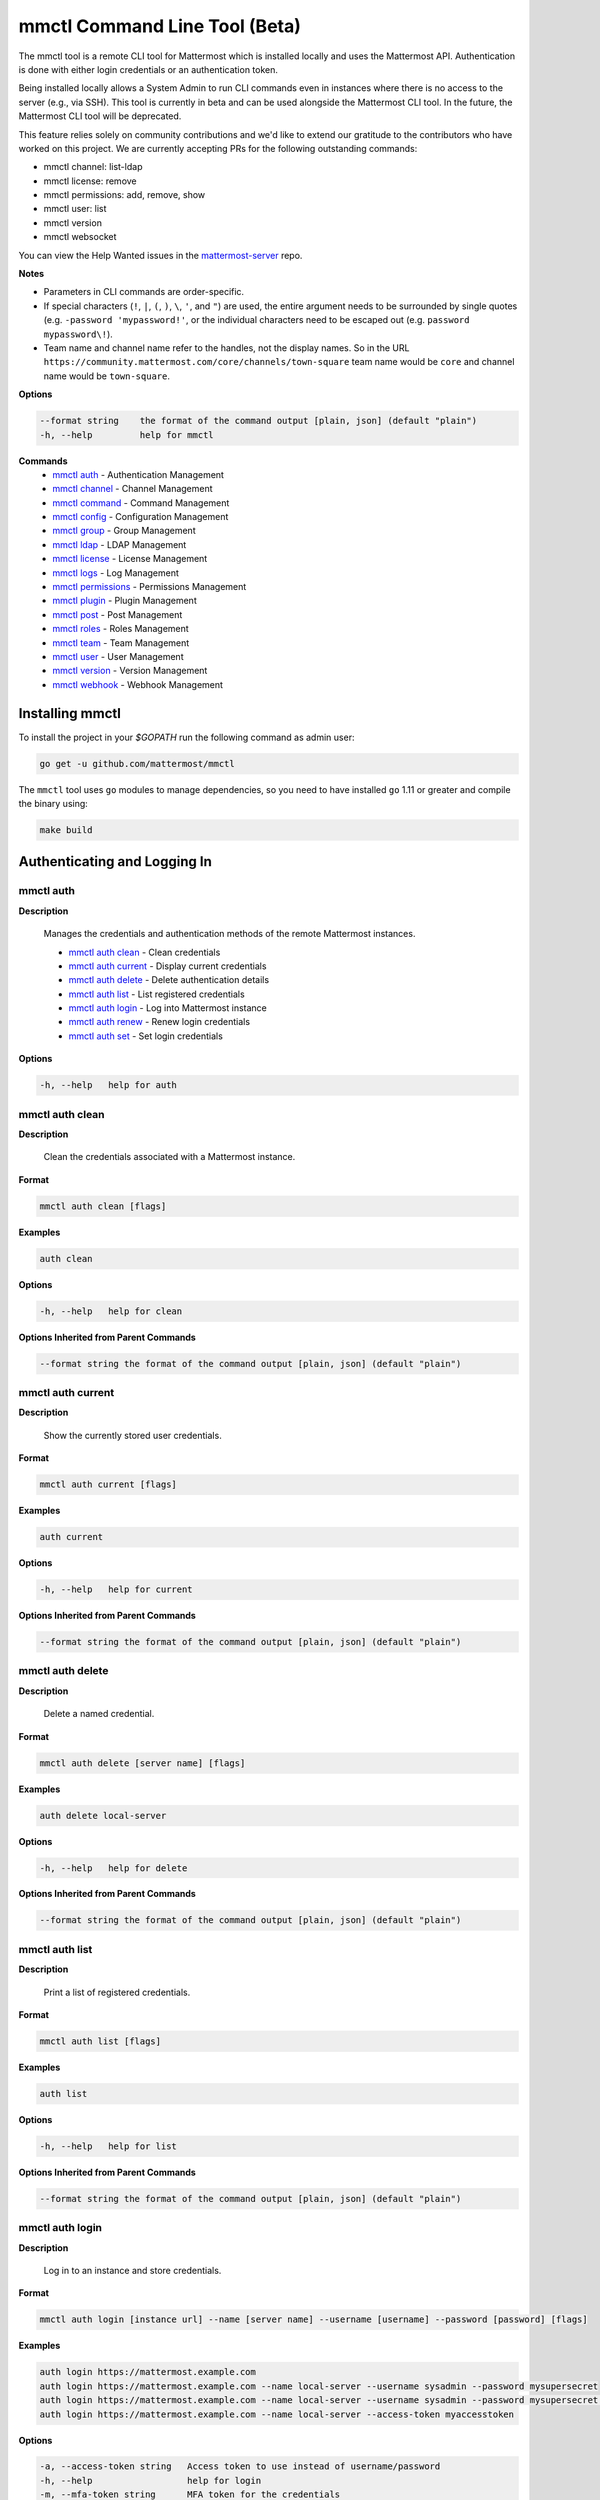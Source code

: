 mmctl Command Line Tool (Beta)
==============================

The mmctl tool is a remote CLI tool for Mattermost which is installed locally and uses the Mattermost API. Authentication
is done with either login credentials or an authentication token.

Being installed locally allows a System Admin to run CLI commands even in instances where there is no access to the
server (e.g., via SSH). This tool is currently in beta and can be used alongside the Mattermost CLI tool.
In the future, the Mattermost CLI tool will be deprecated.

This feature relies solely on community contributions and we'd like to extend our gratitude to the contributors who have
worked on this project. We are currently accepting PRs for the following outstanding commands:

- mmctl channel: list-ldap
- mmctl license: remove
- mmctl permissions: add, remove, show
- mmctl user: list
- mmctl version
- mmctl websocket

You can view the Help Wanted issues in the `mattermost-server <https://github.com/mattermost/mattermost-server/issues?utf8=%E2%9C%93&q=is%3Aissue+is%3Aopen+mmctl>`__ repo.


**Notes**

-  Parameters in CLI commands are order-specific.
-  If special characters (``!``, ``|``, ``(``, ``)``, ``\``, ``'``, and ``"``) are used, the entire argument needs to be surrounded by single quotes (e.g. ``-password 'mypassword!'``, or the individual characters need to be escaped out (e.g. ``password mypassword\!``).
- Team name and channel name refer to the handles, not the display names. So in the URL ``https://community.mattermost.com/core/channels/town-square`` team name would be ``core`` and channel name would be ``town-square``.


**Options**

.. code-block:: sh

       --format string    the format of the command output [plain, json] (default "plain")
       -h, --help         help for mmctl

**Commands**
   - `mmctl auth`_ - Authentication Management
   - `mmctl channel`_ - Channel Management
   - `mmctl command`_ - Command Management
   - `mmctl config`_ - Configuration Management
   - `mmctl group`_ - Group Management
   - `mmctl ldap`_ - LDAP Management
   - `mmctl license`_ - License Management
   - `mmctl logs`_ - Log Management
   - `mmctl permissions`_ - Permissions Management
   - `mmctl plugin`_ - Plugin Management
   - `mmctl post`_ - Post Management
   - `mmctl roles`_ - Roles Management
   - `mmctl team`_ - Team Management
   - `mmctl user`_ - User Management
   - `mmctl version`_ - Version Management
   - `mmctl webhook`_ - Webhook Management


Installing mmctl
----------------

To install the project in your `$GOPATH` run the following command as admin user:

.. code-block:: sh

   go get -u github.com/mattermost/mmctl

The ``mmctl`` tool uses ``go`` modules to manage dependencies, so you need to have installed
``go`` 1.11 or greater and compile the binary using:

.. code-block:: sh

  make build


Authenticating and Logging In
-----------------------------

mmctl auth
^^^^^^^^^^

**Description**

  Manages the credentials and authentication methods of the remote Mattermost instances.

  -  `mmctl auth clean`_ - Clean credentials
  -  `mmctl auth current`_ - Display current credentials
  -  `mmctl auth delete`_ - Delete authentication details
  -  `mmctl auth list`_ - List registered credentials
  -  `mmctl auth login`_ - Log into Mattermost instance
  -  `mmctl auth renew`_ - Renew login credentials
  -  `mmctl auth set`_ - Set login credentials

**Options**

.. code-block:: sh

  -h, --help   help for auth

mmctl auth clean
^^^^^^^^^^^^^^^^^

**Description**

  Clean the credentials associated with a Mattermost instance.

**Format**

.. code-block:: sh

   mmctl auth clean [flags]

**Examples**

.. code-block:: sh

   auth clean

**Options**

.. code-block:: sh

  -h, --help   help for clean

**Options Inherited from Parent Commands**

.. code-block:: sh

   --format string the format of the command output [plain, json] (default "plain")


mmctl auth current
^^^^^^^^^^^^^^^^^

**Description**

  Show the currently stored user credentials.

**Format**

.. code-block:: sh

   mmctl auth current [flags]

**Examples**

.. code-block:: sh

   auth current

**Options**

.. code-block:: sh

     -h, --help   help for current

**Options Inherited from Parent Commands**

.. code-block:: sh

   --format string the format of the command output [plain, json] (default "plain")


mmctl auth delete
^^^^^^^^^^^^^^^^^

**Description**

  Delete a named credential.

**Format**

.. code-block:: sh

   mmctl auth delete [server name] [flags]

**Examples**

.. code-block:: sh

   auth delete local-server

**Options**

.. code-block:: sh

     -h, --help   help for delete

**Options Inherited from Parent Commands**

.. code-block:: sh

   --format string the format of the command output [plain, json] (default "plain")

mmctl auth list
^^^^^^^^^^^^^^^^^

**Description**

  Print a list of registered credentials.

**Format**

.. code-block:: sh

   mmctl auth list [flags]

**Examples**

.. code-block:: sh

   auth list

**Options**

.. code-block:: sh

     -h, --help   help for list

**Options Inherited from Parent Commands**

.. code-block:: sh

   --format string the format of the command output [plain, json] (default "plain")

mmctl auth login
^^^^^^^^^^^^^^^^^

**Description**

  Log in to an instance and store credentials.

**Format**

.. code-block:: sh

   mmctl auth login [instance url] --name [server name] --username [username] --password [password] [flags]

**Examples**

.. code-block:: sh

  auth login https://mattermost.example.com
  auth login https://mattermost.example.com --name local-server --username sysadmin --password mysupersecret
  auth login https://mattermost.example.com --name local-server --username sysadmin --password mysupersecret --mfa-token 123456
  auth login https://mattermost.example.com --name local-server --access-token myaccesstoken

**Options**

.. code-block:: sh

  -a, --access-token string   Access token to use instead of username/password
  -h, --help                  help for login
  -m, --mfa-token string      MFA token for the credentials
  -n, --name string           Name for the credentials
  --no-activate               If present, it won't activate the credentials after login
  -p, --password string       Password for the credentials
  -u, --username string       Username for the credentials

**Options Inherited from Parent Commands**

.. code-block:: sh

   --format string the format of the command output [plain, json] (default "plain")

mmctl auth renew
^^^^^^^^^^^^^^^^^

**Description**

  Renew the credentials for a given server.

**Format**

.. code-block:: sh

   mmctl auth renew [flags]

**Examples**

.. code-block:: sh

   auth renew local-server

**Options**

.. code-block:: sh

  -a, --access-token string   Access token to use instead of username/password
  -h, --help                  help for renew
  -m, --mfa-token string      MFA token for the credentials
  -p, --password string       Password for the credentials

**Options Inherited from Parent Commands**

.. code-block:: sh

   --format string the format of the command output [plain, json] (default "plain")

mmctl auth set
^^^^^^^^^^^^^^^^^

**Description**

  Set credentials to use in the following commands.

**Format**

.. code-block:: sh

   mmctl auth set [server name] [flags]

**Examples**

.. code-block:: sh

   auth set local-server

**Options**

.. code-block:: sh

   -h, --help   help for set

**Options Inherited from Parent Commands**

.. code-block:: sh

   --format string the format of the command output [plain, json] (default "plain")


Authenticate to a server (e.g. >mmctl auth login https://test.mattermost.com), then enter your username and password
(and MFA token if MFA is enabled on the account).

Password

.. code-block:: sh

     $ mmctl auth login https://community.mattermost.com --name community --username my-username --password mysupersecret

The ``login`` command can also work interactively, so if you leave any required flag empty, ``mmctl`` will ask you for it interactively:

.. code-block:: sh

    $ mmctl auth login https://community.mattermost.com
    Connection name: community
    Username: my-username
    Password:

MFA

To log in with MFA, use the ``--mfa-token`` flag:

.. code-block:: sh

   $ mmctl auth login https://community.mattermost.com --name community --username my-username --password mysupersecret --mfa-token 123456

Access Tokens
^^^^^^^^^^^^^

You can generate and use a personal access token to authenticate with a server, instead of using username and password to log in:

.. code-block:: sh

   $ mmctl auth login https://community.mattermost.com --name community --access-token MY_ACCESS_TOKEN


Alternatively, you can log in to your Mattermost server with a username and password:

.. code-block:: sh

     $ mmctl auth login https://my-instance.example.com --name my-instance --username john.doe --password mysupersecret
     credentials for my-instance: john.doe@https://my-instance.example.com stored

We can check the currently stored credentials with:

.. code-block:: sh

    $ mmctl auth list

    | Active |        Name | Username |                     InstanceUrl |
    |--------|-------------|----------|---------------------------------|
    |      * | my-instance | john.doe | https://my-instance.example.com |


And now we can run commands normally:

.. code-block:: sh

   $ mmctl user search john.doe
   id: qykfw3t933y38k57ubct77iu9c
   username: john.doe
   nickname:
   position:
   first_name: John
   last_name: Doe
   email: john.doe@example.com
   auth_service:


Installing Shell Completions
^^^^^^^^^^^^^^^^^^^^^^^^^^

To install the shell completions for bash, add the following line to your ``~/.bashrc`` or ``~/.profile`` file:

.. code-block:: sh

  source <(mmctl completion bash)

For zsh, add the following line to your ``~/.zshrc`` file:

.. code-block:: sh

  source <(mmctl completion zsh)


mmctl channel
--------------

Commands for channel management.

  Child Commands
    -  `mmctl channel add`_ - Add a channel
    -  `mmctl channel archive`_ - Archive a channel
    -  `mmctl channel create`_ - Create a channel
    -  `mmctl channel list`_ - List all channels on specified teams
    -  `mmctl channel make_private`_ - Set a channel's type to "private"
    -  `mmctl channel remove`_ - Remove users from a channel
    -  `mmctl channel rename`_ - Rename a channel
    -  `mmctl channel restore`_ - Restore a channel from the archive
    -  `mmctl channel search`_ - Search a channel by name

**Options**

.. code-block:: sh

   -h, --help   help for channel

mmctl channel add
^^^^^^^^^^^^^^^^^

**Description**

  Add users to a channel. If adding multiple users, use a space-separated list.

**Format**

.. code-block:: sh

   mmctl channel add [channel] [users] [flags]

**Examples**

.. code-block:: sh

   channel add myteam:mychannel user@example.com username

**Options**

 .. code-block:: sh

  -h, --help   help for add

**Options Inherited from Parent Commands**

.. code-block:: sh

   --format string the format of the command output [plain, json] (default "plain")

mmctl channel archive
^^^^^^^^^^^^^^^^^^^^

**Description**

  Archive one or multiple channels along with all related information including posts from the database. Channels can be
  specified by ``[team]:[channel]`` (i.e., myteam:mychannel) or by channel ID).

**Format**

.. code-block:: sh

   mmctl channel archive [channels] [flags]

**Examples**

.. code-block:: sh

   channel archive myteam:mychannel

**Options**

.. code-block:: sh

   -h, --help   help for archive

**Options Inherited from Parent Commands**

.. code-block:: sh

    --format string   the format of the command output [plain, json] (default "plain")

mmctl channel create
^^^^^^^^^^^^^^^^^

**Description**

  Create a channel.

**Format**

.. code-block:: sh

   mmctl channel create [flags]

**Examples**

.. code-block:: sh

  channel create --team myteam --name mynewchannel --display_name "My New Channel"
  channel create --team myteam --name mynewprivatechannel --display_name "My New Private Channel" --private

**Options**

.. code-block:: sh

    --display_name string   Channel Display Name
    --header string         Channel header
    -h, --help              help for create
    --name string           Channel Name
    --private               Create a private channel
    --purpose string        Channel purpose
    --team string           Team name or ID

**Options Inherited from Parent Commands**

.. code-block:: sh

   --format string   the format of the command output [plain, json] (default "plain")

mmctl channel list
^^^^^^^^^^^^^^^^^

**Description**

  List all channels on specified teams. Archived channels are appended with '(archived)'.

**Format**

.. code-block:: sh

   mmctl channel list [teams] [flags]

**Examples**

.. code-block:: sh

  channel list myteam

**Options**

.. code-block:: sh

  -h, --help   help for list


**Options Inherited from Parent Commands**

.. code-block:: sh

   --format string   the format of the command output [plain, json] (default "plain")

mmctl channel make_private
^^^^^^^^^^^^^^^^^^^^^^^^^^

**Description**

   Set the type of a channel from public to private. Channel can be specified by ``[team]:[channel]`` (i.e., myteam:mychannel)
   or by channel ID.

**Format**

.. code-block:: sh

    mmctl channel make_private [channel] [flags]

**Examples**

.. code-block:: sh

    channel make_private myteam:mychannel

**Options**

.. code-block:: sh

  -h, --help   help for make_private

**Options Inherited from Parent Commands**

.. code-block:: sh

 --format string   the format of the command output [plain, json] (default "plain")


mmctl channel remove
^^^^^^^^^^^^^^^^^

**Description**

  Remove specified users from a channel.

**Format**

.. code-block:: sh

   mmctl channel remove [channel] [users] [flags]

**Examples**

.. code-block:: sh

  channel remove myteam:mychannel user@example.com username
  channel remove myteam:mychannel --all-users

**Options**

.. code-block:: sh

  --all-users   Remove all users from the indicated channel
  -h, --help    help for remove

**Options Inherited from Parent Commands**

.. code-block:: sh

    --format string   the format of the command output [plain, json] (default "plain")

mmctl channel rename
^^^^^^^^^^^^^^^^^^^

**Description**

  Rename a channel.

**Format**

.. code-block:: sh

   mmctl channel rename [flags]

**Examples**

.. code-block:: sh

   channel rename myteam:mychannel newchannelname --display_name "New Display Name"

**Options**

.. code-block:: sh

  --display_name string   Channel Display Name
  -h, --help              help for rename

**Options Inherited from Parent Commands**

.. code-block:: sh

    --format string   the format of the command output [plain, json] (default "plain")

mmctl channel restore
^^^^^^^^^^^^^^^^^^^^^

**Description**

  Restore a previously deleted channel. Channels can be specified by ``[team]:[channel]`` (e.g., myteam:mychannel) or by channel ID.

**Format**

.. code-block:: sh

   mmctl channel restore [channels] [flags]

**Examples**

.. code-block:: sh

   channel restore myteam:mychannel

**Options**

.. code-block:: sh

   -h, --help   help for restore

**Options Inherited from Parent Commands**

.. code-block:: sh

    --format string   the format of the command output [plain, json] (default "plain")


mmctl channel search
^^^^^^^^^^^^^^^^^^^^^

**Description**

  Search a channel by channel name. Channel can be specified by team (e.g., ``--team myTeam myChannel```) or by team ID.

**Format**

.. code-block:: sh

  mmctl channel search [channel]
  mmctl search --team [team] [channel] [flags]

**Examples**

.. code-block:: sh

  channel search myChannel
  channel search --team myTeam myChannel

**Options**

.. code-block:: sh

  -h, --help      help for search
  --team string   Team name or ID

**Options Inherited from Parent Commands**

.. code-block:: sh

    --format string   the format of the command output [plain, json] (default "plain")


mmctl command
-------------

Management of slash commands.

  Child Commands
    -  `mmctl command create`_ - Create a custom command
    -  `mmctl command delete`_ - Delete a specified slash command
    -  `mmctl command list`_ - List slash commands on specified teams
    -  `mmctl command modify`_ -
    -  `mmctl command move`_ -
    -  `mmctl command show`_ -


**Options**

.. code-block:: sh

    -h, --help      help for command

mmctl command create
^^^^^^^^^^^^^^^^^^^^

**Description**

  Create a custom slash command for the specified team.

**Format**

.. code-block:: sh

   mmctl command create [team] [flags]

**Examples**

.. code-block:: sh

   command create myteam --title MyCommand --description "My Command Description" --trigger-word mycommand --url http://localhost:8000/my-slash-handler --creator myusername --response-username my-bot-username --icon http://localhost:8000/my-slash-handler-bot-icon.png --autocomplete --post

**Options**

.. code-block:: sh

   --autocomplete               Show Command in autocomplete list
   --autocompleteDesc string    Short Command Description for autocomplete list
   --autocompleteHint string    Command Arguments displayed as help in autocomplete list
   --creator string             Command Creator's Username (required)
   --description string         Command Description
   -h, --help                   help for create
   --icon string                Command Icon URL
   --post                       Use POST method for Callback URL
   --response-username string   Command Response Username
   --title string               Command Title
   --trigger-word string        Command Trigger Word (required)
   --url string                 Command Callback URL (required)

**Options Inherited from Parent Commands**

.. code-block:: sh

   --format string   the format of the command output [plain, json] (default "plain")

mmctl command delete
^^^^^^^^^^^^^^^^^^^^

**Dscription**

  Delete a slash command. Commands can be specified by command ID.

**Format**

.. code-block:: sh

   mmctl command delete [flags]

**Examples**

.. code-block:: sh

  command delete commandID

**Options**

.. code-block:: sh

   -h, --help   help for delete

**Options Inherited from Parent Commands**

.. code-block:: sh

  --format string the format of the command output [plain, json] (default "plain")


mmctl command list
^^^^^^^^^^^^^^^^^^^^

**Description**

  List all commands on specified teams.

**Format**

.. code-block:: sh

  mmctl command list [flags]

**Examples**

.. code-block:: sh

 command list myteam

**Options**

.. code-block:: sh

   -h, --help   help for list

**Options Inherited from Parent Commands**

.. code-block:: sh

 --format string the format of the command output [plain, json] (default "plain")

mmctl command modify
^^^^^^^^^^^^^^^^^^^^

This command will be available in a future release.

mmctl command move
^^^^^^^^^^^^^^^^^^^^

This command will be available in a future release.

mmctl command show
^^^^^^^^^^^^^^^^^^^^

This command will be available in a future release.


mmctl config
------------

Configuration settings.

  Child Commands
    -  `mmctl config get`_ - Get the value of a configuration setting
    -  `mmctl config show`_ - Writes the server configuration to STDOUT

**Options**

.. code-block:: sh

   -h, --help   help for config

mmctl config get
^^^^^^^^^^^^^^^^^

**Description**

  Gets the value of a config setting by its name in dot notation.

**Format**

.. code-block:: sh

   mmctl config get [flags]

**Examples**

.. code-block:: sh

  config get SqlSettings.DriverName

**Options**

.. code-block:: sh

   -h, --help   help for get

**Options Inherited from Parent Commands**

.. code-block:: sh

   --format string   the format of the command output [plain, json] (default "plain")

mmctl config show
^^^^^^^^^^^^^^^^^

**Description**

  Prints the server configuration and writes to STDOUT in JSON format.

**Format**

.. code-block:: sh

      mmctl config show [flags]

**Examples**

.. code-block:: sh

     config show

**Options**

.. code-block:: sh

      -h, --help   help for show

**Options Inherited from Parent Commands**

.. code-block:: sh

      --format string   the format of the command output [plain, json] (default "plain")


mmctl group
-----------

Management of groups (channel and teams).

Child Commands
  -  `mmctl group channel`_ - Manage channel groups
  -  `mmctl group team`_ - Manage team groups
  -  `mmctl group list-ldap`_ - List LDAP groups


mmctl group channel
--------------------

Management of channel groups

Child Commands
  -  `mmctl group channel disable`_ - Disable group channel constrains
  -  `mmctl group channel enable`_ - Enable group channel constrains
  -  `mmctl group channel list`_ - List channel groups
  -  `mmctl group channel status`_ - Check group status

**Options**

.. code-block:: sh

      -h, --help   help for group

mmctl group channel disable
^^^^^^^^^^^^^^^^^^^^^^^^^

**Description**

  Disables group constrains in the specified channel.

**Format**

.. code-block:: sh

    mmctl group channel disable [team]:[channel] [flags]

**Examples**

.. code-block:: sh

    group channel disable myteam:mychannel

**Options**

.. code-block:: sh

    -h, --help   help for disable

**Options Inherited from Parent Commands**

.. code-block:: sh

    --format string   the format of the command output [plain, json] (default "plain")

mmctl group channel enable
^^^^^^^^^^^^^^^^^^^^^^^^^

**Description**

  Enables group constrains in the specified channel.

**Format**

.. code-block:: sh

   mmctl group channel enable [team]:[channel] [flags]

**Examples**

.. code-block:: sh

    group channel enable myteam:mychannel

**Options**

.. code-block:: sh

    -h, --help   help for enable

**Options Inherited from Parent Commands**

.. code-block:: sh

    --format string   the format of the command output [plain, json] (default "plain")

mmctl group channel list
^^^^^^^^^^^^^^^^^^^^^^^^^

**Description**

  List the groups associated with a channel.

**Format**

.. code-block:: sh

   mmctl group channel list [team]:[channel] [flags]

**Examples**

.. code-block:: sh

  group channel list myteam:mychannel

**Options**

.. code-block:: sh

    -h, --help   help for list

**Options Inherited from Parent Commands**

.. code-block:: sh

  --format string   the format of the command output [plain, json] (default "plain")

mmctl group channel status
^^^^^^^^^^^^^^^^^^^^^^^^^

**Description**

  Shows the group constrain status for the specified channel.

**Format**

.. code-block:: sh

     mmctl group channel status [team]:[channel] [flags]

**Examples**

.. code-block:: sh

     group channel status myteam:mychannel

**Options**

.. code-block:: sh

    -h, --help   help for status

**Options Inherited from Parent Commands**

.. code-block:: sh

    --format string   the format of the command output [plain, json] (default "plain")


mmctl group team
--------------------

Management of team groups.

Child Commands
  -  `mmctl group team disable`_ - Disable group team constrains
  -  `mmctl group team enable`_ - Enable group team constrains
  -  `mmctl group team list`_ - List team groups
  -  `mmctl group team status`_ - Check group constrain status

**Options**

.. code-block:: sh

      -h, --help   help for group

mmctl group team disable
^^^^^^^^^^^^^^^^^^^^^^^^^

**Description**

 Disables group constrains in the specified team.

**Format**

.. code-block:: sh

    mmctl group team disable [team] [flags]

**Examples**

.. code-block:: sh

    group team disable myteam

**Options**

.. code-block:: sh

    -h, --help   help for disable

**Options Inherited from Parent Commands**

.. code-block:: sh

    --format string   the format of the command output [plain, json] (default "plain")

mmctl group team enable
^^^^^^^^^^^^^^^^^^^^^^^^^

**Description**

  Enables group constrains in the specified team.

**Format**

.. code-block:: sh

   mmctl group team enable [team] [flags]

**Examples**

.. code-block:: sh

    group team enable myteam

**Options**

.. code-block:: sh

    -h, --help   help for enable

**Options Inherited from Parent Commands**

.. code-block:: sh

    --format string   the format of the command output [plain, json] (default "plain")

mmctl group team list
^^^^^^^^^^^^^^^^^^^^^^^^^

**Description**

 List the groups associated with a team.

**Format**

.. code-block:: sh

   mmctl group team list [team] [flags]

**Examples**

.. code-block:: sh

  group team list myteam

**Options**

.. code-block:: sh

    -h, --help   help for list

**Options Inherited from Parent Commands**

.. code-block:: sh

  --format string   the format of the command output [plain, json] (default "plain")

mmctl group team status
^^^^^^^^^^^^^^^^^^^^^^^^^

**Description**

 Shows the group constrain status for the specified team.

**Format**

.. code-block:: sh

     mmctl group team status [team] [flags]

**Examples**

.. code-block:: sh

     group channel status myteam

**Options**

.. code-block:: sh

    -h, --help   help for status

**Options Inherited from Parent Commands**

.. code-block:: sh

    --format string   the format of the command output [plain, json] (default "plain")


mmctl group list-ldap
^^^^^^^^^^^^^^^^^^^^

**Description**

  List LDAP groups.

**Format**

.. code-block:: sh

   mmctl group list-ldap [flags]

**Examples**

.. code-block:: sh

    group list-ldap

**Options**

.. code-block:: sh

    -h, --help   help for list-ldap

**Options Inherited from Parent Commands**

.. code-block:: sh

    --format string   the format of the command output [plain, json] (default "plain")

mmctl ldap
----------

LDAP related utilities.

**Options**

.. code-block:: sh

    -h, --help   help for ldap

mmctl ldap sync
^^^^^^^^^^^^^^^

**Description**

  Synchronize all LDAP users and groups now.

**Format**

.. code-block:: sh

   mmctl ldap sync [flags]

**Examples**

.. code-block:: sh

    ldap sync

**Options**

.. code-block:: sh

    -h, --help   help for sync

**Options Inherited from Parent Commands**

.. code-block:: sh

    --format string   the format of the command output [plain, json] (default "plain")


mmctl license
-------------

Licensing management commands.

Child Commands
  -  `mmctl license remove`_ - Remove current license
  -  `mmctl license upload`_ - Upload a new license

**Options**

.. code-block:: sh

  -h, --help   help for license

mmctl license remove
^^^^^^^^^^^^^^^^^^^^

**Description**

  Remove the current license and use Mattermost in Team Edition.

**Format**

.. code-block:: sh

     mmctl license remove [flags]

**Examples**

.. code-block:: sh

    license remove

**Options**

.. code-block:: sh

    -h, --help   help for remove

**Options Inherited from Parent Commands**

.. code-block:: sh

   --format string   the format of the command output [plain, json] (default "plain")


mmctl license upload
^^^^^^^^^^^^^^^^^^^^

**Description**

  Upload a license. Replaces current license.

**Format**

.. code-block:: sh

    mmctl license upload [license] [flags]

**Examples**

.. code-block:: sh

   license upload /path/to/license/mylicensefile.mattermost-license

**Options**

.. code-block:: sh

    -h, --help   help for upload

**Options Inherited from Parent Commands**

.. code-block:: sh

    --format string   the format of the command output [plain, json] (default "plain")

mmctl logs
----------

**Description**

  Display logs in a human-readable format

**Format**

.. code-block:: sh

    mmctl logs [flags]

**Options**

.. code-block:: sh

    -h, --help         help for logs
    -l, --logrus       Use logrus for formatting
    -n, --number int   Number of log lines to retrieve (default 200)

**Options Inherited from Parent Commands**

.. code-block:: sh

    --format string   the format of the command output [plain, json] (default "plain")

mmctl permissions
-----------------

Management of permissions and roles.

Child Commands
  -  `mmctl permissions add`_ - Add permissions
  -  `mmctl permissions remove`_ - Remove permissions
  -  `mmctl permissions show`_ - Show permissions

**Options**

.. code-block:: sh

  -h, --help   help for permissions


mmctl permissions add
^^^^^^^^^^^^^^^^^^^^^^^^^^^^^^^

**Description**

  Add one or more permissions to an existing role (only available in E10 and E20).

**Format**

.. code-block:: sh

    mmctl permissions add [role] [permission...] [flags]

**Examples**

.. code-block:: sh

    permissions add system_user list_open_teams

**Options**

.. code-block:: sh

   -h, --help   help for add

**Options Inherited from Parent Commands**

.. code-block:: sh

    --format string   the format of the command output [plain, json] (default "plain")

mmctl permissions remove
^^^^^^^^^^^^^^^^^^^^^^^^^^^^^^^

**Description**

  Remove one or more permissions from an existing role (only available in E10 and E20).

**Format**

.. code-block:: sh

      mmctl permissions remove [role] [permission...] [flags]

**Examples**

.. code-block:: sh

      permissions remove system_user list_open_teams

**Options**

.. code-block:: sh

     -h, --help   help for remove

**Options Inherited from Parent Commands**

.. code-block:: sh

    --format string   the format of the command output [plain, json] (default "plain")


mmctl permissions show
^^^^^^^^^^^^^^^^^^^^^^^^^^^^^^^

**Description**

  Show all the information about a role.

**Format**

.. code-block:: sh

   mmctl permissions show [role_name] [flags]

**Examples**

.. code-block:: sh

   permissions show system_user

**Options**

.. code-block:: sh

   -h, --help   help for show

**Options Inherited from Parent Commands**

.. code-block:: sh

  --format string   the format of the command output [plain, json] (default "plain")

mmctl plugin
-------------

Management of plugins.

Child Commands
  -  `mmctl plugin add`_ - Add plugins
  -  `mmctl plugin delete`_ - Remove plugins
  -  `mmctl plugin disable`_ - Disable plugins
  -  `mmctl plugin enable`_ - Enable plugins
  -  `mmctl plugin list`_ - List plugins

**Options**

.. code-block:: sh

   -h, --help   help for plugin


mmctl plugin add
^^^^^^^^^^^^^^^^^

**Description**

  Add plugins to your Mattermost server.

**Format**

.. code-block:: sh

    mmctl plugin add [plugins] [flags]

**Examples**

.. code-block:: sh

    plugin add hovercardexample.tar.gz pluginexample.tar.gz

**Options**

.. code-block:: sh

   -h, --help   help for add

**Options Inherited from Parent Commands**

.. code-block:: sh

    --format string   the format of the command output [plain, json] (default "plain")


mmctl plugin delete
^^^^^^^^^^^^^^^^^^^^

**Description**

  Delete previously uploaded plugins from your Mattermost server.

**Format**

.. code-block:: sh

  mmctl plugin delete [plugins] [flags]

**Examples**

.. code-block:: sh

  plugin delete hovercardexample pluginexample

**Options**

.. code-block:: sh

   -h, --help   help for delete

**Options Inherited from Parent Commands**

.. code-block:: sh

  --format string   the format of the command output [plain, json] (default "plain")

mmctl plugin disable
^^^^^^^^^^^^^^^^^^^^^

**Description**

  Disable plugins. Disabled plugins are immediately removed from the user interface and logged out of all sessions.

**Format**

.. code-block:: sh

    mmctl plugin disable [plugins] [flags]

**Examples**

.. code-block:: sh

    plugin disable hovercardexample pluginexample

**Options**

.. code-block:: sh

    -h, --help   help for disable

**Options Inherited from Parent Commands**

.. code-block:: sh

    --format string   the format of the command output [plain, json] (default "plain")


mmctl plugin enable
^^^^^^^^^^^^^^^^^^^^

**Description**

  Enable plugins for use on your Mattermost server.

**Format**

.. code-block:: sh

    mmctl plugin enable [plugins] [flags]

**Examples**

.. code-block:: sh

    plugin enable hovercardexample pluginexample

**Options**

.. code-block:: sh

    -h, --help   help for enable

**Options Inherited from Parent Commands**

.. code-block:: sh

  --format string   the format of the command output [plain, json] (default "plain")

mmctl plugin list
^^^^^^^^^^^^^^^^^^

**Description**

  List all active and inactive plugins installed on your Mattermost server.

**Format**

.. code-block:: sh

    mmctl plugin list [flags]

**Examples**

.. code-block:: sh

    plugin list

**Options**

.. code-block:: sh

   -h, --help   help for list

**Options Inherited from Parent Commands**

.. code-block:: sh

  --format string   the format of the command output [plain, json] (default "plain")


mmctl post
------------

Management of posts.

Child Commands
  -  `mmctl post create`_ - Create a post
  -  `mmctl post list`_ - List posts

**Options**

.. code-block:: sh

   -h, --help   help for post

mmctl post create
^^^^^^^^^^^^^^^^^^

**Description**

  Create a post.

**Format**

.. code-block:: sh

    mmctl post create [flags]

**Examples**

.. code-block:: sh

    post create myteam:mychannel --message "some text for the post"

**Options**

.. code-block:: sh

  -h, --help              help for create
  -m, --message string    Message for the post
  -r, --reply-to string   Post id to reply to

**Options Inherited from Parent Commands**

.. code-block:: sh

    --format string   the format of the command output [plain, json] (default "plain")

mmctl post list
^^^^^^^^^^^^^^^^

**Description**

  List posts for a channel.

**Format**

.. code-block:: sh

   mmctl post list [flags]

**Examples**

.. code-block:: sh

    post list myteam:mychannel
    post list myteam:mychannel --number 20

**Options**

.. code-block:: sh

  -f, --follow       Output appended data as new messages are posted to the channel
  -h, --help         help for list
  -n, --number int   Number of messages to list (default 20)
  -i, --show-ids     Show posts ids

**Options Inherited from Parent Commands**

.. code-block:: sh

    --format string   the format of the command output [plain, json] (default "plain")

mmctl roles
-----------

This command will be available in a future release.

mmctl team
----------

Management of teams.

Child Commands
  -  `mmctl team add`_ - Add teams
  -  `mmctl team create`_ - Create teams
  -  `mmctl team delete`_ - Delete teams
  -  `mmctl team list`_ - List teams
  -  `mmctl team remove`_ - Remove teams
  -  `mmctl team search`_ - Search teams
  -  `mmctl team users`_ - Manage team users

**Options**

.. code-block:: sh

  -h, --help   help for team

mmctl team add
^^^^^^^^^^^^^^^^

**Description**

  Add specified users to a team.

**Format**

.. code-block:: sh

    mmctl team add [team] [users] [flags]

**Examples**

.. code-block:: sh

    team add myteam user@example.com username

**Options**

.. code-block:: sh

   -h, --help   help for add

**Options Inherited from Parent Commands**

.. code-block:: sh

    --format string   the format of the command output [plain, json] (default "plain")


mmctl team create
^^^^^^^^^^^^^^^^^^

**Description**

  Create a team.

**Format**

.. code-block:: sh

   mmctl team create [flags]

**Examples**

.. code-block:: sh

  team create --name mynewteam --display_name "My New Team"
  team create --name private --display_name "My New Private Team" --private

**Options**

.. code-block:: sh

    --display_name string   Team Display Name
    --email string          Administrator Email (anyone with this email is automatically a team admin)
    -h, --help              help for create
    --name string           Team Name
    --private               Create a private team

**Options Inherited from Parent Commands**

.. code-block:: sh

    --format string   the format of the command output [plain, json] (default "plain")

mmctl team delete
^^^^^^^^^^^^^^^^^^

**Description**

  Permanently deletes a team along with all related information including posts from the database.

**Format**

.. code-block:: sh

   mmctl team delete [teams] [flags]

**Examples**

.. code-block:: sh

      team delete myteam

**Options**

.. code-block:: sh

    --confirm   Confirm you really want to delete the team and a DB backup has been performed
    -h, --help  help for delete

**Options Inherited from Parent Commands**

.. code-block:: sh

  --format string   the format of the command output [plain, json] (default "plain")


mmctl team list
^^^^^^^^^^^^^^^^

**Description**

  List all teams on the server.

**Format**

.. code-block:: sh

    mmctl team list [flags]

**Examples**

.. code-block:: sh

    team list

**Options**

.. code-block:: sh

    -h, --help  help for list

**Options Inherited from Parent Commands**

.. code-block:: sh

    --format string   the format of the command output [plain, json] (default "plain")

mmctl team remove
^^^^^^^^^^^^^^^^^^

**Description**

  Remove specified users from a team.

**Format**

.. code-block:: sh

    mmctl team remove [team] [users] [flags]

**Examples**

.. code-block:: sh

   team remove myteam user@example.com username

**Options**

.. code-block:: sh

    -h, --help  help for remove

**Options Inherited from Parent Commands**

.. code-block:: sh

   --format string   the format of the command output [plain, json] (default "plain")

mmctl team search
^^^^^^^^^^^^^^^^^^

**Description**

  Search for teams based on name.

**Format**

.. code-block:: sh

   mmctl team search [teams] [flags]

**Examples**

.. code-block:: sh

   team search team1

**Options**

.. code-block:: sh

   -h, --help  help for search

**Options Inherited from Parent Commands**

.. code-block:: sh

   --format string   the format of the command output [plain, json] (default "plain")


mmctl team users
^^^^^^^^^^^^^^^^^^

Child Commands
  -  `mmctl team users add`_ - Add users to a team
  -  `mmctl team users remove`_ - Remove users from a team

mmctl team users add
~~~~~~~~~~~~~~~~~~

**Description**

  Add specified users to a team.

**Format**

.. code-block:: sh

   mmctl team users add [team] [users] [flags]

**Examples**

.. code-block:: sh

  team add myteam user@example.com username

**Options**

.. code-block:: sh

   -h, --help  help for add

**Options Inherited from Parent Commands**

.. code-block:: sh

 --format string   the format of the command output [plain, json] (default "plain")


mmctl team users remove
~~~~~~~~~~~~~~~~~~

**Description**

Remove some users from a team.

**Format**

.. code-block:: sh

  mmctl team users remove [team] [users] [flags]

**Examples**

.. code-block:: sh

 team remove myteam user@example.com username

**Options**

.. code-block:: sh

  -h, --help  help for remove

**Options Inherited from Parent Commands**

.. code-block:: sh

 --format string   the format of the command output [plain, json] (default "plain")


mmctl user
---------

Management of users.

Child Commands
  -  `mmctl user create`_ - Create user
  -  `mmctl user deactivate`_ - Deactivate user
  -  `mmctl user email`_ - Set user email
  -  `mmctl user invite`_ - Invite user
  -  `mmctl user reset_password`_ - Reset user password
  -  `mmctl user resetmfa`_ - Reset user's MFA token
  -  `mmctl user search`_ - Search for a user

**Options**

.. code-block:: sh

   -h, --help       help for user


mmctl user create
^^^^^^^^^^^^^^^^^^

**Description**

  Create a user.

**Format**

.. code-block:: sh

    mmctl user create [flags]

**Examples**

.. code-block:: sh

    user create --email user@example.com --username userexample --password Password1

**Options**

.. code-block:: sh

   --email string       Required. The email address for the new user account
   --firstname string   Optional. The first name for the new user account
   -h, --help           help for create
   --lastname string    Optional. The last name for the new user account
   --locale string      Optional. The locale (ex: en, fr) for the new user account
   --nickname string    Optional. The nickname for the new user account
   --password string    Required. The password for the new user account
   --system_admin       Optional. If supplied, the new user will be a system administrator. Defaults to false
   --username string    Required. Username for the new user account

**Options Inherited from Parent Commands**

.. code-block:: sh

    --format string   the format of the command output [plain, json] (default "plain")

mmctl user deactivate
^^^^^^^^^^^^^^^^^^^^^^

**Description**

  Deactivate users. Deactivated users are immediately logged out of all sessions and are unable to log back in.

**Format**

.. code-block:: sh

    mmctl user deactivate [emails, usernames, userIds] [flags]

**Examples**

.. code-block:: sh

  user deactivate user@example.com
  user deactivate username

**Options**

.. code-block:: sh

    -h, --help       help for deactivate


**Options Inherited from Parent Commands**

.. code-block:: sh

  --format string   the format of the command output [plain, json] (default "plain")


mmctl user email
^^^^^^^^^^^^^^^^^^^^^^^^^^^^^^^

**Description**

  Change the email address associated with a user.

**Format**

.. code-block:: sh

    mmctl user email [user] [new email] [flags]

**Examples**

.. code-block:: sh

  user email test user@example.com
  user activate username

**Options**

.. code-block:: sh

    -h, --help       help for email


**Options Inherited from Parent Commands**

.. code-block:: sh

  --format string   the format of the command output [plain, json] (default "plain")

mmctl user invite
^^^^^^^^^^^^^^^^^^

**Description**

  Send an email invite to a user, to join a team. You can invite a user to multiple teams by listing
  them. You can specify teams by name or ID.

**Format**

.. code-block:: sh

    mmctl user invite [email] [teams] [flags]

**Examples**

.. code-block:: sh

  user invite user@example.com myteam
  user invite user@example.com myteam1 myteam2

**Options**

.. code-block:: sh

    -h, --help       help for invite

**Options Inherited from Parent Commands**

.. code-block:: sh

  --format string   the format of the command output [plain, json] (default "plain")

mmctl user reset_password
^^^^^^^^^^^^^^^^^^^^^^^^^^

**Description**

  Send users an email to reset their password.

**Format**

.. code-block:: sh

    mmctl user reset_password [users] [flags]

**Examples**

.. code-block:: sh

  user reset_password user@example.com

**Options**

.. code-block:: sh

    -h, --help       help for reset_password


**Options Inherited from Parent Commands**

.. code-block:: sh

  --format string   the format of the command output [plain, json] (default "plain")

mmctl user resetmfa
^^^^^^^^^^^^^^^^^^^^

**Description**

  Turn off multi-factor authentication for a user. If MFA enforcement is enabled, the
  user will be forced to re-enable MFA as soon as they login.

**Format**

.. code-block:: sh

    mmctl user resetmfa [users] [flags]

**Examples**

.. code-block:: sh

    user resetmfa user@example.com

**Options**

.. code-block:: sh

    -h, --help       help for resetmfa


**Options Inherited from Parent Commands**

.. code-block:: sh

  --format string   the format of the command output [plain, json] (default "plain")

mmctl user search
^^^^^^^^^^^^^^^^^^

**Description**

  Search for users based on username, email, or user ID.

**Format**

.. code-block:: sh

    mmctl user search [users] [flags]

**Examples**

.. code-block:: sh

    user search user1@mail.com user2@mail.com

**Options**

.. code-block:: sh

    -h, --help       help for search


**Options Inherited from Parent Commands**

.. code-block:: sh

  --format string   the format of the command output [plain, json] (default "plain")

mmctl version
-------------

This command will be available in a future release.

mmctl webhook
-------------

This command will be available in a future release.
